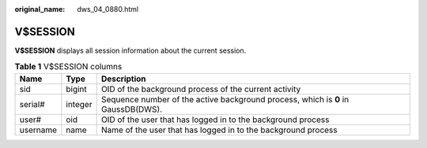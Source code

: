 :original_name: dws_04_0880.html

.. _dws_04_0880:

V$SESSION
=========

**V$SESSION** displays all session information about the current session.

.. table:: **Table 1** V$SESSION columns

   +----------+---------+-----------------------------------------------------------------------------------+
   | Name     | Type    | Description                                                                       |
   +==========+=========+===================================================================================+
   | sid      | bigint  | OID of the background process of the current activity                             |
   +----------+---------+-----------------------------------------------------------------------------------+
   | serial#  | integer | Sequence number of the active background process, which is **0** in GaussDB(DWS). |
   +----------+---------+-----------------------------------------------------------------------------------+
   | user#    | oid     | OID of the user that has logged in to the background process                      |
   +----------+---------+-----------------------------------------------------------------------------------+
   | username | name    | Name of the user that has logged in to the background process                     |
   +----------+---------+-----------------------------------------------------------------------------------+
